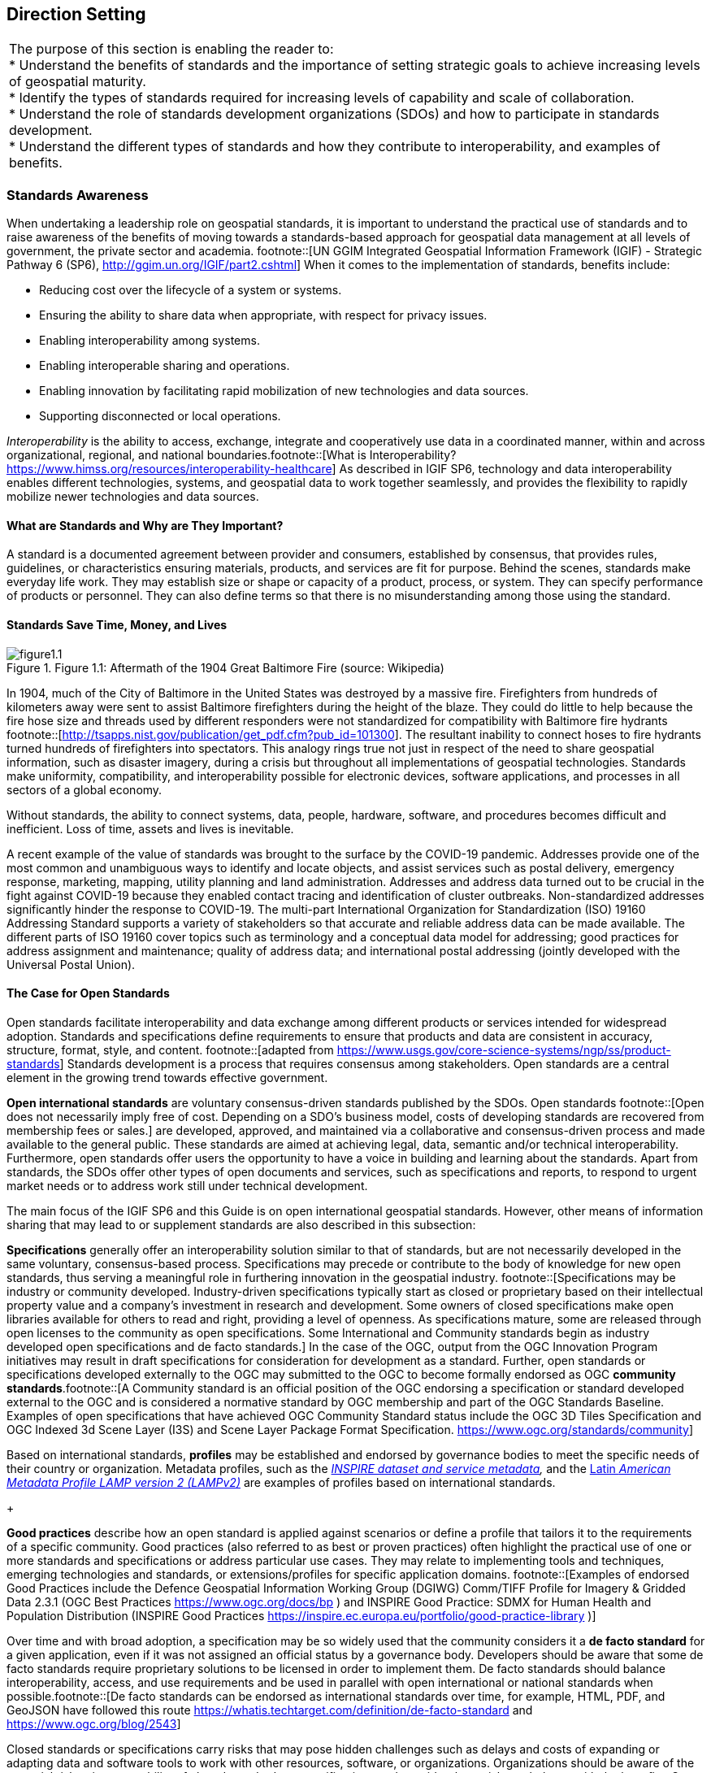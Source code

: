 == Direction Setting

|===
| The purpose of this section is enabling the reader to: +
 * Understand the benefits of standards and the importance of setting strategic goals to achieve increasing levels of geospatial maturity. +
 * Identify the types of standards required for increasing levels of capability and scale of collaboration. +
 * Understand the role of standards development organizations (SDOs) and how to participate in standards development. +
 * Understand the different types of standards and how they contribute to interoperability, and examples of benefits.
|===

=== Standards Awareness

When undertaking a leadership role on geospatial standards, it is important to understand the practical use of standards and to raise awareness of the benefits of moving towards a standards-based approach for geospatial data management at all levels of government, the private sector and academia.
footnote::[UN GGIM Integrated Geospatial Information Framework (IGIF) - Strategic Pathway 6 (SP6), http://ggim.un.org/IGIF/part2.cshtml] When it comes to the implementation of standards, benefits include:

* Reducing cost over the lifecycle of a system or systems.
* Ensuring the ability to share data when appropriate, with respect for privacy issues.
* Enabling interoperability among systems.
* Enabling interoperable sharing and operations.
* Enabling innovation by facilitating rapid mobilization of new technologies and data sources.
* Supporting disconnected or local operations.

_Interoperability_ is the ability to access, exchange, integrate and cooperatively use data in a coordinated manner, within and across organizational, regional, and national boundaries.footnote::[What is Interoperability? https://www.himss.org/resources/interoperability-healthcare] As described in IGIF SP6, technology and data interoperability enables different technologies, systems, and geospatial data to work together seamlessly, and provides the flexibility to rapidly mobilize newer technologies and data sources.

==== What are Standards and Why are They Important?

A standard is a documented agreement between provider and consumers, established by consensus, that provides rules, guidelines, or characteristics ensuring materials, products, and services are fit for purpose. Behind the scenes, standards make everyday life work. They may establish size or shape or capacity of a product, process, or system. They can specify performance of products or personnel. They can also define terms so that there is no misunderstanding among those using the standard.

==== Standards Save Time, Money, and Lives

.Figure 1.1: Aftermath of the 1904 Great Baltimore Fire (source: Wikipedia)
image::images/figure1.1.png[]

In 1904, much of the City of Baltimore in the United States was destroyed by a massive fire. Firefighters from hundreds of kilometers away were sent to assist Baltimore firefighters during the height of the blaze. They could do little to help because the fire hose size and threads used by different responders were not standardized for compatibility with Baltimore fire hydrants footnote::[http://tsapps.nist.gov/publication/get_pdf.cfm?pub_id=101300]. The resultant inability to connect hoses to fire hydrants turned hundreds of firefighters into spectators. This analogy rings true not just in respect of the need to share geospatial information, such as disaster imagery, during a crisis but throughout all implementations of geospatial technologies. Standards make uniformity, compatibility, and interoperability possible for electronic devices, software applications, and processes in all sectors of a global economy.

Without standards, the ability to connect systems, data, people, hardware, software, and procedures becomes difficult and inefficient. Loss of time, assets and lives is inevitable.

A recent example of the value of standards was brought to the surface by the COVID-19 pandemic. Addresses provide one of the most common and unambiguous ways to identify and locate objects, and assist services such as postal delivery, emergency response, marketing, mapping, utility planning and land administration. Addresses and address data turned out to be crucial in the fight against COVID-19 because they enabled contact tracing and identification of cluster outbreaks. Non-standardized addresses significantly hinder the response to COVID-19. The multi-part International Organization for Standardization (ISO) 19160 Addressing Standard supports a variety of stakeholders so that accurate and reliable address data can be made available. The different parts of ISO 19160 cover topics such as terminology and a conceptual data model for addressing; good practices for address assignment and maintenance; quality of address data; and international postal addressing (jointly developed with the Universal Postal Union).

==== The Case for Open Standards

Open standards facilitate interoperability and data exchange among different products or services intended for widespread adoption. Standards and specifications define requirements to ensure that products and data are consistent in accuracy, structure, format, style, and content.
footnote::[adapted from https://www.usgs.gov/core-science-systems/ngp/ss/product-standards] Standards development is a process that requires consensus among stakeholders. Open standards are a central element in the growing trend towards effective government.

*Open international standards* are voluntary consensus-driven standards published by the SDOs. Open standards
footnote::[Open does not necessarily imply free of cost. Depending on a SDO’s business model, costs of developing standards are recovered from membership fees or sales.] are developed, approved, and maintained via a collaborative and consensus-driven process and made available to the general public. These standards are aimed at achieving legal, data, semantic and/or technical interoperability. Furthermore, open standards offer users the opportunity to have a voice in building and learning about the standards. Apart from standards, the SDOs offer other types of open documents and services, such as specifications and reports, to respond to urgent market needs or to address work still under technical development.

The main focus of the IGIF SP6 and this Guide is on open international geospatial standards. However, other means of information sharing that may lead to or supplement standards are also described in this subsection:

*Specifications* generally offer an interoperability solution similar to that of standards, but are not necessarily developed in the same voluntary, consensus-based process. Specifications may precede or contribute to the body of knowledge for new open standards, thus serving a meaningful role in furthering innovation in the geospatial industry.
footnote::[Specifications may be industry or community developed. Industry-driven specifications typically start as closed or proprietary based on their intellectual property value and a company’s investment in research and development. Some owners of closed specifications make open libraries available for others to read and right, providing a level of openness. As specifications mature, some are released through open licenses to the community as open specifications. Some International and Community standards begin as industry developed open specifications and de facto standards.] In the case of the OGC, output from the OGC Innovation Program initiatives may result in draft specifications for consideration for development as a standard. Further, open standards or specifications developed externally to the OGC may submitted to the OGC to become formally endorsed as OGC *community standards*.footnote::[A Community standard is an official position of the OGC endorsing a specification or standard developed external to the OGC and is considered a normative standard by OGC membership and part of the OGC Standards Baseline. Examples of open specifications that have achieved OGC Community Standard status include the OGC 3D Tiles Specification and OGC Indexed 3d Scene Layer (I3S) and Scene Layer Package Format Specification. https://www.ogc.org/standards/community]

Based on international standards, *profiles* may be established and endorsed by governance bodies to meet the specific needs of their country or organization. Metadata profiles, such as the https://inspire.ec.europa.eu/id/document/tg/metadata-iso19139[_INSPIRE dataset and service metadata_]_,_ and the https://committee.iso.org/sites/tc211/home/standards-in-action/user-story-challenge/paigh---latin-american-metadata.html[Latin _American Metadata Profile LAMP version 2 (LAMPv2)_] are examples of profiles based on international standards.

+

*Good practices* describe how an open standard is applied against scenarios or define a profile that tailors it to the requirements of a specific community. Good practices (also referred to as best or proven practices) often highlight the practical use of one or more standards and specifications or address particular use cases. They may relate to implementing tools and techniques, emerging technologies and standards, or extensions/profiles for specific application domains.
footnote::[Examples of endorsed Good Practices include the Defence Geospatial Information Working Group (DGIWG) Comm/TIFF Profile for Imagery & Gridded Data 2.3.1 (OGC Best Practices https://www.ogc.org/docs/bp ) and INSPIRE Good Practice: SDMX for Human Health and Population Distribution (INSPIRE Good Practices https://inspire.ec.europa.eu/portfolio/good-practice-library )]

Over time and with broad adoption, a specification may be so widely used that the community considers it a *de facto standard* for a given application, even if it was not assigned an official status by a governance body. Developers should be aware that some de facto standards require proprietary solutions to be licensed in order to implement them. De facto standards should balance interoperability, access, and use requirements and be used in parallel with open international or national standards when possible.footnote::[De facto standards can be endorsed as international standards over time, for example, HTML, PDF, and GeoJSON have followed this route  https://whatis.techtarget.com/definition/de-facto-standard and https://www.ogc.org/blog/2543]

Closed standards or specifications carry risks that may pose hidden challenges such as delays and costs of expanding or adapting data and software tools to work with other resources, software, or organizations. Organizations should be aware of the potential risk to interoperability of closed standards or specifications and consider these risks on balance with the benefits. Open standards and specifications, on the other hand, help organizations best balance their needs while minimizing business and technology risks.

In an ever-changing world, open standards help assure that organizations can more quickly take advantage of new geospatial information sources and new technology tools. International standards developed and maintained by the consensus processes of recognized SDOs help avoid risk by broadly addressing and managing community requirements for interoperability, access, and use.

==== The Benefits of Open Geospatial Standards

Geospatial information, technologies, and standards help enable and improve the sharing, integration, and application of geospatial information for decision making. While national governments can make proactive policy choices to maximize benefits, other jurisdictions and enterprises must align with this policy to achieve mutually optimal outcomes.

A multi-national response to a regional disaster is one example where having clear policy on the sharing of geospatial information is critically important. The shaping of appropriate geospatial policy is beyond the mandate of this Guide (See http://ggim.un.org/IGIF/part2.cshtml[IGIF SP2]), but it must be addressed. For without a suitable policy framework the standards-based approaches described in this Guide will be of limited value.

The remainder of this Guide seeks to answer the following questions directly related to the role of standards in geospatial information management:

* What are the common standards adopted by organizations worldwide?
* Which of these standards are appropriate for geospatial information management in the context of the UN initiative on Global Geospatial Information Management?
* What are the appropriate geospatial standards for an organization's needs?

In addition to these questions the overall value proposition associated with open standards should be considered by all stakeholders. The fundamental questions include quantifying the benefits, examining the reduction of related risks, as well as the potential for improved productivity and new opportunities.

==== Examples of Quantitative Benefits

Open standards facilitate increased return on geospatial investment through a host of mechanisms. Return on investment may be realized through direct means such as improved efficiency, from saved time and effort, or through the ability to rapidly mobilize new capabilities. The following examples demonstrate the monetary benefits of standardization:

* The German Institute for Standardization (DIN) estimated benefits of 17 billion euros to the German economy in 2010: "Standards promote worldwide trade, encouraging rationalization, quality assurance and environmental protection, as well as improving security and communication. Standards have a greater effect on economic growth than patents or licenses."
footnote::[See DIN, “"Economic Benefits of Standardization," 2010, at http://www.din.de/sixcms_upload/media/2896/DIN_GNN_2011_engl_akt_neu.pdf]
* The Joint Research Centre of the European Union collaborated with the Universitat Politècnica de Catalunya (Spain) in concluding that the establishment of the Spatial Data Infrastructure (SDI) of Catalonia -- based on open geospatial standards -- generated significant internal efficiency benefits as well as benefits of more effective service delivery. They quantified these benefits and estimated that the value exceeded four year's investment in just over six months.
footnote::[See Craglia M. (Ed.), “The Socio-Economic Impact of the Spatial Data Infrastructure of Catalonia,” 2008, at http://publications.jrc.ec.europa.eu/repository/handle/111111111/7696]
* Of the projects considered in a NASA Geospatial Interoperability Return on Investment Study, the project that adopted and implemented geospatial interoperability standards had a risk-adjusted ROI of 119.0%. This ROI is a "Savings to Investment" ratio. This can be interpreted as for every $1.00 spent on investment, $1.19 is saved on Operations and Maintenance costs. Overall, the project that adopted and implemented geospatial interoperability standards saved 26.2% compared to the project that relied upon a proprietary standard. One way to interpret this result is that for every $4.00 spent on projects based on proprietary platforms, the same value could be achieved with $3.00 if the project were based on open standards.
footnote::[NASA Geospatial Interoperability Return on Investment Study (2005) http://www.ec- gis.org/sdi/ws/costbenefit2006/reference/ROI_Study.pdf]
* New Zealand SDI Benefits: Spatial Information in the New Zealand Economy - Realizing Productivity Gains is a report commissioned by Land Information New Zealand, the Department of Conservation, and the Ministry of Economic Development. It provides robust economic analysis that quantifies the contribution spatial information makes to the New Zealand economy, as well as opportunities for this contribution to grow. The report concludes that use and re-use of spatial information is estimated to have added $1.2 billion in productivity related benefits to the New Zealand economy in 2008.
footnote::[New Zealand http://www.linz.govt.nz/geospatial-office/about/projects-and-news/productivityreport]
* The Global Geospatial Industry Outlook (2019), published by Geospatial Media and Communications, valued the global geospatial industry at an estimated US$ 339.0 billion in 2018. The cumulative geospatial industry is projected to reach US$ 439.2 billion by 2020, growing at a compound annual growth rate of 13.8%. This growth acceleration can be accredited to continuous technology advancements in the industry, democratization of geospatial information riding on integration with advancements in digital technologies and resultant innovative business models. Adopting open standards is considered to be important for the way forward and for realizing the full potential of geospatial technologies.
* In 2019, the Singapore government announced a Marine Spatial Data Infrastructure (MSDI) called " https://ihr.iho.int/articles/singapores-national-marine-spatial-data-infrastructure-geospace-sea-enabling-hydrospatial-context/[GeoSpace-Sea]". Focused on data harmonization and interoperability standards, GeoSpace-Sea is designed to bridge the land/sea information gap and enable interdisciplinary marine coastal applications for the Singapore government. The establishment of a national MSDI will help provide environmental, social, and economic benefits to Singapore. For instance, the maritime industry, which contributes 7% of Singapore's Gross Domestic Product (GDP), and the aquaculture industry will benefit from GeoSpace-Sea through increased efficiency, safety, and sustainability.

===== Key Types of Geospatial Standards

There are several different ways in which standards for geographic information can be categorized or characterized. The IGIF SP 6 refers to three general types of standards:

* Domain-specific standards
* General-purpose standards for geospatial information and technology specifically
* General-purpose standards for information technologies and the internet generally.

Examples of standards for each of these types are found in Sections 2 and 4 of this Guide.

Some standards serve as general-purpose IT standards. For example, the http://www.uml.org/[_Unified Modeling Language (UML)_]_,_ developed and published by the Object Management Group (OMG) and ISO/IEC JTC 1, can be used for "specifying, visualizing, constructing, and documenting the artifacts of software systems, and for business modeling". It is not specific to geospatial information and technologies. https://www.iso.org/standard/56734.html[_ISO 19103, Geographic information -- Conceptual schema language_], is a profile footnote::[A profile may be a locally recommended subset of a standard and/or locally relevant domain lists to be used with a particular standard, such as a list of metadata keywords.] of UML for the special case of describing geographic information. It is not specific to any domain or context and therefore also has a general purpose in the context of geospatial information and technologies. The general-purpose standards are also referred to as "foundational" standardsbecause they form the technological basis for geospatial information exchange (see Figure 1.2).

Other standards describe geographic information related to a specific domain or context. Standards, such as the Open Geospatial Consortium (OGC) http://www.ogc.org/standards/gwml2[_Groundwater Markup Language (GroundwaterML)_]_,_ http://www.iso.org/standard/61710.html[_ISO 19160-1 Addressing -- Part 1: Conceptual model_], and http://www.iso.org/standard/51206.html[_ISO 19152 Geographic information - Land Administration Domain Model (LADM)_] make use of the general-purpose http://www.iso.org/standard/56734.html[_ISO 19103 Geographic information -- Conceptual schema language_] to describe geographic information related to ground water, addressing and land administration respectively.

.Characterization of general-purpose IT and geospatial standards, and domain-specific geospatial standards.
image::images/figure1.2.png[]

Geospatial standards can be further characterized based on one of three standardization targetsfootnote::[The reference model for geographic information standardization (ISO 19101-1, Geographic information -- Reference model -- Part 1: Fundamentals, also available as the OGC Abstract Specification)]:

. Information (or content) standards
. Service or interface standards
. Procedural standards.

A specific standard is not necessarily aimed at a single standardization target. Sometimes information, services and procedures are grouped into a single standard for a specific domain. For example, http://www.iso.org/standard/54759.html[_ISO 19147, Geographic information -- Transfer Nodes_] defines both transfer node information relevant for travel planning and modelling of interoperable transport systems, as well as a set of services related to transfer nodes.

Therefore, these characterizations are important when deciding which standard to use and are described in more detail below:

*Information**standards* address heterogeneity at the semantic, structural, and syntactic level, i.e., they standardize the meaning of information (e.g., by defining concepts), how it is structured (e.g., through a conceptual model) and how it is encoded (e.g., a standardized digital encoding). Examples include http://www.ogc.org/standards/gwml2[_OGC GroundwaterML_]_,_ http://www.iso.org/standard/53798.html[_ISO 19115-1, Geographic information -- Metadata -- Part 1_]_: Fundamentals_ and http://www.iso.org/standard/61710.html[_ISO 19160-1, Addressing -- Part 1: Conceptual model_].

.International cooperation on Arctic issues through OGC / ISO standards-based SDI and Portal
image::images/figure1.3.png[]

*Service or interface**standards* define the rules for interacting with services and components in order to discover, access or process geographic information. Examples include the http://www.ogc.org/standards/wms[_OGC Web Mapping Service (WMS)_] _(also_ http://www.iso.org/standard/32546.html[_ISO 19128_]_)_, http://www.ogc.org/standards/wfs[_OGC Web Feature Service (WFS)_] (also http://www.iso.org/standard/42136.html[ISO 19142]) and http://www.iso.org/standard/40601.html[_ISO 19132, Geographic information - Location-based services - Reference model_]. Ideally, when standards are implemented in products or online services the resulting components work together seamlessly.

*Procedural standards* describe an ordered series of steps to accomplish a specific task. Examples include http://www.iso.org/standard/32576.html[_ISO/TS 19158, Geographic information - Quality assurance of data supply_], and http://www.iso.org/standard/54721.html[_ISO 19135-1 Geographic Information - Procedures for item registration - Part 1: Fundamentals_]. Together, these standards allow different systems and applications to communicate and work together.

When selecting *Interoperability standards*, one needs to know which kind of interoperability footnote::[ISO 19101-1:2014, Geographic information -- Reference model -- Part 1: Fundamentals] can be achieved by its implementation.

* *System interoperability* is achieved if hardware, operating systems, and communication systems are able to communicate and work together, e.g. by standards such as http://tools.ietf.org/html/rfc2460[_IETF IPv6_] and http://www.ieee802.org/[_IEEE 802_].
* *Syntactic interoperability* is achieved if different systems, applications, or services can exchange information via a common encoding, such as http://tools.ietf.org/html/rfc7946[_GeoJSON_] or the shapefile format.
* *Structural interoperability* is achieved if systems, applications, or services can exchange information through a common conceptual model or the mapping from one model to another. This addresses heterogeneity in structure, e.g., a street can be represented as an object of the type 'Street' or by a generic geospatial object whose attribute (or tag or property) has the value 'street'.
* *Semantic interoperability* is achieved when the differences in language, cultural and domain meanings between concepts and data representing reality are eliminated. These differences arise from the various perspectives and contexts from which real-world phenomena are abstracted. Between organizations, and even within the same organization, the terminology for a particular phenomenon may have many meanings and contexts. For example, depending on the context, a "bridge" can be an element of a road infrastructure, a platform of a ship, an obstacle in marine navigation, or a point of interest for tourists. Another example, a 'tower' can be a communication facility, a navigation landmark, and an aeronautical obstacle.

_*Semantics*_, in the context of this Guide, refers to the meaning of words, terms and concepts related to geospatial information. Semantic interoperability is an important part of standardization at national, international, and local levels. For information to flow among jurisdictions and organizations, it is essential that all parties agree on the meaning or intent of what the information represents. Through the semantic mediation process, national data can be combined with common meanings to address regional topics that transcend national boundaries.

==== How are Standards Implemented?

Depending on how they are used, standards can be grouped into meta and application (or instance) level standards:

* *Meta level* standards will typically not be implemented at the country level yet are required for the development of other standards. It is important to know that these standards exist and understand their role in standardization. Examples include http://www.iso.org/standard/63541.html[_ISO 19104, Geographic information -- Terminology_], and http://www.iso.org/standard/26010.html[_ISO 19105, Geographic information -- Conformance and testing_],

.Using OGC WaterML and OGC/ISO application-level web services standards, New Zealand created an integrated national water resource system from 16 separate regional catchment authorities.   www.ogc.org/blog/3285
image::images/figure1.4.png[]

* *Application level* standards are directly implementable, such as metadata standards (e.g., http://www.iso.org/standard/53798.html[_ISO 19115-1_]), ontologies for a specific domain or implementation (e.g., http://www.ogc.org/standards/waterml[_OGC WaterML_] or http://www.iso.org/standard/61710.html[_ISO 19160-1, Addressing - Part 1: Conceptual model_]) or service specifications (e.g. http://www.ogc.org/standards/wms[_OGC WMS_] and http://www.ogc.org/standards/wfs[_OGC WFS_]). Countries often develop their own profiles (specializations) of international application-level standards (e.g., the http://inspire.ec.europa.eu/metadata/6541[Infrastructure for Spatial Information in the European Community (INSPIRE) Metadata]),
* *Instance level*standards refer to the implementations of standardized data, services, or procedures. Examples would be the standardized geospatial datasets that are made available as part of a national SDI.

==== SDOs for Geospatial Information

The majority of international standards are developed in SDOs that use a consensus process guided by documented, repeatable and well proven policies and procedures. This helps ensure that the standards developed meet the needs of all users.

The three international organizations that participated in the development of this document share the objective of developing standards for geospatial information:

* The ISO Technical Committee 211 Geographic information/Geomatics ( https://www.iso.org/committee/54904.html[ISO TC/211])
* The Open Geospatial Consortium ( https://iho.int/[OGC])
* The International Hydrographic Organization ( https://iho.int/[IHO]).

Additionally, the World Wide Web Consortium ( https://www.w3.org/[W3C]) and Internet Engineering Task Force ( https://www.ietf.org/[IETF]) are examples of two SDOs that develop foundational standards which are increasingly important in contemporary geospatial applications based upon internet and web technologies. Amongst others, the American Society for Photogrammetry ( http://www.asprs.org/[ASPRS]) and the Geospatial and Remote Sensing Society ( http://www.grss-ieee.org/[GRSS]) of the Institute of Electrical and Electronic Engineers also play roles in geospatial standards development.

These international standards organizations have representative members from government, industry, research, non-government organizations and academia who arrive at decisions through a consensual process. The organizations develop, maintain, and make publicly available open standards that facilitate the ability to publish, discover, access, manage and use geospatial information across a range of applications, systems, and business enterprises.

==== The Benefits of Joining an SDO

To take advantage of emerging standards and trends, countries and organizations can leverage the global resources of groups such as the UN-GGIM, SDOs, and other major associations mentioned in this document to identify trends and to adopt good practices.

Organizations participate in standards development work of OGC, ISO/TC 211 and IHO to understand implications and assure earliest implementation of standards that will help ease integration of new technologies and data sources. Manyfold benefits can be achieved by formally joining or informally participating in an SDO. These benefits include:

* Access to communities of experts to gain and share knowledge.
* The ability to influence the development of international standards.
* Opportunity to access and contribute to innovative new technologies, with potential funding programs.
* Gaining insight into emerging new technology trends and how standards emerge around them.
* Trusted advice - regulators can rely on standards as a solid base on which to create public policy.
* Forging international partnerships for government and academia.
* Building capacity via formal training and development programs.
* Contributing to the UN Sustainable Development Goals.

At a minimum, organizations and institutions should consider providing their interoperability requirements to the OGC, ISO, and/or IHO. This does not require much time but ensures that these requirements are documented and considered in the ongoing development of international standards.

The Open Geospatial Consortium (OGC) is an international consortium of geospatial experts from more than 500 businesses, government agencies, research organizations, and universities driven to make geospatial (location) information and services FAIR - Findable, Accessible, Interoperable, and Reusable. OGC's member-driven consensus process creates https://www.ogc.org/docs/is[] https://www.ogc.org/docs/is[royalty free, freely available, open geospatial standards]. OGC actively analyzes and anticipates emerging https://www.ogc.org/ogctechtrends[] https://www.ogc.org/ogctechtrends[tech trends], and runs an agile, collaborative Research and Development (R&D) lab - the https://www.ogc.org/ogc/programs/ip[] https://www.ogc.org/ogc/programs/ip[OGC Innovation Program] - that builds, tests and prototypes candidate standards to address community challenges. Membership details and benefits can be found at https://www.ogc.org/ogc/benefits[https://www.ogc.org/ogc/benefits]

The http://www.iso.org/committee/54904.html[ISO] is a global network of national standards bodies. Members are the foremost standards organizations in their countries and there is only one member per country. Each member represents ISO in its country. Individuals or companies cannot become ISO members, but there are ways that you can https://www.iso.org/get-involved.html[] https://www.iso.org/get-involved.html[take part in standardization work], either through a national standards body (the member), or by becoming a liaison organization to an ISO committee, in the case of geographic information, this is ISO TC/211. Specific details can be found at https://committee.iso.org/home/tc211[https://committee.iso.org/home/tc211]

The https://iho.int/en/become-a-member-state[IHO] is the inter-governmental technical and consultative organization that sets global standards for hydrography and nautical charting and provides global coordination and support for the world's national hydrographic services. It is a recurring recommendation of the General Assembly of the UN and of the International Maritime Organization (IMO), that every coastal State should be a member of the IHO in order to meet its international obligations while maximizing the national economic benefits that accrue from a comprehensive national hydrographic program. More details can be found at https://iho.int/en/become-a-member-state[https://iho.int/en/become-a-member-state]

The http://www.w3.org/[W3C] is an international community where Member organizations, a full-time https://www.w3.org/People/[staff], and the public work together to develop Web standards. More details can be found at https://www.w3.org/[https://www.w3.org/]

For further information on how to become a member or participate with these organizations please see their respective websites.

=== Emerging Standards and Trends

Standards continuously adapt to changes in technologies and other developments. On a regular basis, the UN-GGIM reviews and publishes https://ggim.un.org/meetings/GGIM-committee/10th-Session/documents/Future_Trends_Report_THIRD_EDITION_digital_accessible.pdf[a five to ten year vision on future trends in geospatial information management]. In the most recent version, the top five geospatial industry drivers predicted to have the greatest impact on geospatial information management over the next 5 to 10 years were identified: the rise of new data sources & analytical methods; technological advancements; evolution of user requirements; industry structural shift; and legislative environment. More specifically related to standardization, the Trends provide a forecast of technologies and related geospatial standardization requirements. Amongst others, a mind map of emerging trends, grouping and road map of synergetic trends and a summary chart of Priority Tech Trends are reviewed and published regularly. These documents should be read in the more general context of the importance of geospatial information management to international http://sdgs.un.org/goals[Sustainable Development Goals (SDGs)], as discussed in Monitoring Sustainable Development Contribution of Geospatial Information to the Rio+20 process.

The market is delivering technology advancements on a continual basis. Many of these advancements will help to further improve organizational decision making and reduce cost and effort associated with IT infrastructure. Organizational leadership must be prepared to take advantage of key technology advancements when they become widely available.

=== Strategy for Standards Implementation

==== Tiers: A Goal-based Approach to Implementation

Organizations, institutions, and information communities are likely to be starting their standards journey at different points in the capability/maturity continuum, requiring a phased implementation approach that considers the different levels of experience and expertise of the people involved. footnote::[UN GGIM Integrated Geospatial Information Framework (IGIF) - Strategic Pathway 6 (SP6)] Collaborative initiatives to share and deliver geospatial information are typically oriented around SDI initiatives.

Standards for geospatial information can be seen as a continuum, enabling the achievement of increasing levels of interoperability of geospatial information as more standards are adopted and adapted to keep pace with evolving requirements, technologies, and tools.

Reaping the benefits of standards adoption is a journey and organizations, institutions and information communities are likely to be starting this journey at different points in the capability/maturity continuum. This guide provides a model for the phased implementation of geospatial standards that considers the different levels of experience and expertise of the players involved. Some organizations and institutions are far advanced, others are just beginning, and some are only considering the use of standards. Figure 1.5 describes several "Tiers" that convey a standardization trajectory where the levels of capability and scale of collaboration increase as knowledge and experience are gained.

Standards are a critical element of geospatial information management. In Figure 1.5, the trajectory for increasing levels of capability and collaboration is shown over four Tiers:

* *Tier 1* - Share maps internally and over the Web.
* *Tier 2* - Geospatial Information partnerships to share, integrate and use geospatial data from different providers.
* *Tier 3* - Spatially enabling the nation, large scale (typically national) efforts to develop a comprehensive SDI that provides access to multiple themes of information, applications for using the shared information, and access via a variety of environments (mobile, desktop, etc.).
* *Tier 4* - Towards spatially enabled IT infrastructure, delivering geospatial information into the Web of data, and bridging between SDI and a broader ecosystem of information technology systems.
*
.Increasing levels of capability and scale of collaboration
image::images/figure1.5.png[]

Decades of experience has shown that lack of consensus, leadership commitment, and a clear governance structure are the key factors limiting the full achievement of the benefits of open standards. Constrained funding, inadequate governance arrangements, a lack of understanding of the value proposition of using a standards-based approach and a lack of knowledge and experience in standards implementation are major limiting factors and are often related to a lack of consensus among stakeholders. With communication between stakeholders comes an exchange of knowledge and experience.

As consensus builds, understanding improves and the willingness of stakeholders to commit resources and coordinate activities in an open fashion grows. This facilitates a continuing, self-sustainable, and self- governed expansion of open standards. Single agency portrayal of basic information develops into collaborative multi-agency standards implementation that takes fuller advantage of emerging technological developments. Recognizing the complexity and constraints, it can be worthwhile to implement standards in an incremental fashion. Full interoperability can take time as an organization or institution matures in both technical and policy terms.

==== Standards Adoption with Increased Maturity

As the need for interoperability increases, more standards are adopted with increased maturity. Increased capability and scale of collaboration are associated with sets of standards being adopted, as shown in Figure 1.6.

The Tiers represent a series of steps in an organization's ability to offer increasing levels of geospatial information and associated services as part of an information community. At the beginning of the process (Tier 1), an organization may want to provide access to geospatial information delivered as map images together with a description of them (i.e., metadata).

.Standards adoption over increased capability and scale of collaboration
image::images/figure1.6.png[]

As an initiative matures, multiple organizations may wish to collaborate to provide a means to share, search, access, integrate and cooperatively maintain and use a particular geospatial information layer (such as transportation) from multiple sources using web services (Tier 2).

Larger scale initiatives have a goal of establishing a nation-wide coverage of foundation or frameworkfootnote::[For examples of ‘Foundation’ see ANZLIC Australian and New Zealand Foundation Spatial Data Framework http://www.anzlic.gov.au/foundation_spatial_data_framework. For examples of ‘Framework’ - See US Federal Geographic Data Committee Framework, https://www.fgdc.gov/framework/handbook/overview] data as part of their National SDI (NSDI). Foundation data is an accurate set of key geospatial data layers needed most by different users (imagery, elevation, administrative boundaries, transportation, land use, and water features for example). Providing access to this geospatial Foundation Data for a range of application areas is the next level of maturity (Tier 3).

Finally, to address emerging needs and leverage new technologies and opportunities such as crowdsourcing of geospatial information and big data analytics, a community would focus on delivering geospatial information from SDI environments to spatially enable the broader IT infrastructure (Tier 4).

The scale and scope of an initiative in terms of the number of stakeholders and the number of information communities are also presented in this diagram. At each Tier, as more stakeholders adopt standards, the scale of the initiative increases. Likewise, as initiatives move along the continuum from one Tier to the next, from single organization to information communities, the scale of interoperability grows, and the value proposition of standards adoption pays dividends.

The description of the Tiers provided later in this document identifies the specific suites of SDI standards that are used to achieve them, in the form of blocks that are stacked on top of each other. An https://drive.google.com/file/d/1DAb4QinqlEecqFzvtqi7JpnX7zzpdZJM/view?usp=sharing[Inventory of Standards (Appendix 1)] provides details on the specific suite of standards associated with each Tier.

==== Mechanisms for Facilitating Technology and Data Interoperability

_*Feature catalogues*_are a common mechanism for enforcing semantic interoperability in geospatial information. Feature catalogues
footnote::[Refer to ISO Standard “19110:2016 Geographic information — Methodology for feature cataloguing” for more information] describe the semantics of what is meant by 'Tower', so all consumers of the information agree, and what properties of the feature are important to describe it, such as height above ground, height above sea level, construction, or navigational marks (e.g., lights). The feature catalogue contains a record of all the features that are relevant within the organization or jurisdiction. The agreed understanding of what is relevant is known as the universe of discourse.

_*Ontologies*__*and conceptual models*_ are a means to describe a universe of discourse by describing and categorizing concepts, their properties, and relationships between them. Conceptual models are usually described in the UML and are useful for model-driven development and architectures. They are used to achieve semantic and structural interoperability. Ontologies are a key enabler for the Semantic Web, an extension of the World Wide Web through standards set by the W3C. To enable the encoding of semantics with the data, standards such as http://www.w3.org/RDF/[_Resource Description Framework_] _(RDF)_ and http://www.w3.org/OWL/[_Web Ontology Language_] _(OWL)_ are used.
footnote::[See also ISO Standard “ISO 25964-1 Information and documentation - Thesauri and interoperability with other vocabularies”. In particular, ISO 25964-2 describes the W3C recommendation SKOS, the Simple Knowledge Organization System.] For example, these technologies are used to formally represent metadata in http://www.w3.org/TR/vocab-dcat-2/[_Data Catalog Vocabulary_] _(DCAT)_ - a RDF vocabulary designed to facilitate semantic interoperability between data catalogs published on the Web. DCAT enables a publisher to describe datasets and data services in a catalog using a standard model and vocabulary that facilitates the consumption and aggregation of metadata from multiple catalogs.

_*Data standards*_ are integral to the reuse and repurposing of information to achieve frictionless data supply chains. Having data that is interoperable means that systems and services that create, exchange, and consume data have clear, shared expectations of the contents, contexts and meaning of the data. In addition to promoting standardization for data sharing and reuse, interoperable data supports multidisciplinary knowledge integration, discovery, innovation, and productivity improvements. To be interoperable the data will need to use community-agreed formats, language, and vocabularies (building on the semantic interoperability described above). The metadata will also need to use standards and vocabularies and contain links to related informationfootnote::[More information can be found online at the Data Interoperability Standards Consortium http://datainteroperability.org/].

Data integration is needed between and among the various geospatial data themes such as the relationship between a road and a boundary. Integration is also needed between geospatial data themes and geospatially referenced statistical data. Statistics are gathered and summarized according to the topic and point or area of interest. In a geospatial context, point locations and/or boundaries of these additional thematic areas are required to analyze and map the results.

The following are examples of data standards:

* The https://iho.int/en/s-100-universal-hydrographic-data-model[_IHO S-100_] standard, and its predecessor, http://iho.int/uploads/user/pubs/standards/s-57/31Main.pdf[_IHO S-57_], provides an ISO conformant, tightly defined set of types, features, attributes and relationships alongside a geospatial registry, including formats for data exchange, such that data from different hydrographic offices and equipment manufacturers are fully interoperable.
* Coverage data and service standards unify spatio-temporal raster data handling into a common foundation, known as http://en.wikipedia.org/wiki/Data_cube[datacubes]. Examples include 1-D sensor time series, 2-D satellite imagery, 3-D x/y/t image timeseries and x/y/z geophysical data, as well as 4-D x/y/z/t atmospheric data. Coverage fundamentals are laid down in http://www.iso.org/standard/70743.html[_ISO 19123-1 / OGC Abstract Topic 6_], interoperable data structures are defined in http://www.iso.org/standard/70948.html[_ISO 19123-2_] (also available as http://docs.opengeospatial.org/is/09-146r6/09-146r6.html[_OGC Coverage Implementation Schema_]_),_ and tailored, modular service ecosystem is provided with http://www.ogc.org/standards/wcs[_OGC Web Coverage Service (WCS)_] and http://www.ogc.org/standards/wcps[_Web Coverage Processing (WCPS)_] datacube analytics language. These standards are implemented by major open-source and proprietary tools and proven on multi-petabytes, for example, in the https://earthserver.xyz/[EarthServer] Datacube federation.
* http://www.ogc.org/standards/geosciml[_OGC Geoscience Markup Language (GeoSciML)_] enables national geological surveys to map their national geological models to a global standard, and the http://geodesyml.org/[_Geodesy Markup Language (GeodesyML)_], standardizes the encoding and communication of measurements and metadata required for national geodesy.

_*Application Programming Interfaces (API)*_ are technology standardsthat specify how software components interact with each other through standard interfaces that enable different systems and services to work together seamlessly, saving time, effort, and cost. APIs are one way to reduce the dependency on implementation specifics and make code more reusable. Web services are another way to specify the interaction between computers. Using technology standards gives programmers the ability to later change the behavior of the system by simply swapping the component used with another. This, in turn, provides the flexibility to rapidly mobilize newer technologies and data sources in the future.

The word _'protocol'_ may mean different things to legal, scientific and computer science audiences. The word can be interpreted in many ways, but the intent is the same: to bring different parties together with a common understanding of a code of conduct in a given situation.

Examples of technology standards are:

* The WWW HTTP protocol is the communication protocol that facilitates the communication of web content between machines connected to the internet, enabling users using different devices (PC, mobile phone, tablet, etc.), and different browsers (Internet Explorer, Google Chrome, Firefox) to communicate seamlessly with web servers around the globe.
* http://www.ogc.org/standards/ogcapi-features[_OGC API – Features_] (also http://www.iso.org/standard/32586.html[ISO 19168-1]) allows Geographic Information System (GIS) clients to query geospatial information held within servers and databases in a standard way and builds upon standardized Web protocols so the client and the server can be at any locations on the internet.
* http://www.ogc.org/standards/wcs[_OGC WCS_] is a modular framework for spatio-temporal data extraction, including the http://www.ogc.org/standards/wcps[_OGC Web Coverage Processing Service (WCPS)_] for search, extraction, filtering, analytics, fusion, and visualization of massive datacubes.

Achieving these increasing levels of interoperability is driven by a desire to provide decision makers with access to a knowledge environment in which geospatial information is accessed and processed across the Web and in mobile environments. Thus, data about people, places and things are linked together to provide a deeper understanding of a given situation (such as a disaster, social, environmental, or economic phenomena).
